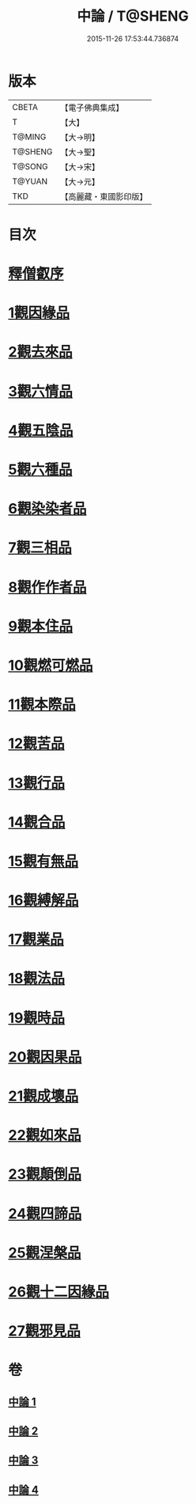 #+TITLE: 中論 / T@SHENG
#+DATE: 2015-11-26 17:53:44.736874
* 版本
 |     CBETA|【電子佛典集成】|
 |         T|【大】     |
 |    T@MING|【大→明】   |
 |   T@SHENG|【大→聖】   |
 |    T@SONG|【大→宋】   |
 |    T@YUAN|【大→元】   |
 |       TKD|【高麗藏・東國影印版】|

* 目次
* [[file:KR6m0001_001.txt::001-0001a5][釋僧叡序]]
* [[file:KR6m0001_001.txt::0001b10][1觀因緣品]]
* [[file:KR6m0001_001.txt::0003c5][2觀去來品]]
* [[file:KR6m0001_001.txt::0005c15][3觀六情品]]
* [[file:KR6m0001_001.txt::0006b18][4觀五陰品]]
* [[file:KR6m0001_001.txt::0007b5][5觀六種品]]
* [[file:KR6m0001_001.txt::0008a14][6觀染染者品]]
* [[file:KR6m0001_002.txt::002-0009a6][7觀三相品]]
* [[file:KR6m0001_002.txt::0012b5][8觀作作者品]]
* [[file:KR6m0001_002.txt::0013b3][9觀本住品]]
* [[file:KR6m0001_002.txt::0014b14][10觀燃可燃品]]
* [[file:KR6m0001_002.txt::0016a4][11觀本際品]]
* [[file:KR6m0001_002.txt::0016b20][12觀苦品]]
* [[file:KR6m0001_002.txt::0017a25][13觀行品]]
* [[file:KR6m0001_002.txt::0018c28][14觀合品]]
* [[file:KR6m0001_003.txt::003-0019c19][15觀有無品]]
* [[file:KR6m0001_003.txt::0020c5][16觀縛解品]]
* [[file:KR6m0001_003.txt::0021b20][17觀業品]]
* [[file:KR6m0001_003.txt::0023c15][18觀法品]]
* [[file:KR6m0001_003.txt::0025c1][19觀時品]]
* [[file:KR6m0001_003.txt::0026b1][20觀因果品]]
* [[file:KR6m0001_003.txt::0027c11][21觀成壞品]]
* [[file:KR6m0001_004.txt::004-0029c6][22觀如來品]]
* [[file:KR6m0001_004.txt::0031a11][23觀顛倒品]]
* [[file:KR6m0001_004.txt::0032b11][24觀四諦品]]
* [[file:KR6m0001_004.txt::0034c13][25觀涅槃品]]
* [[file:KR6m0001_004.txt::0036b17][26觀十二因緣品]]
* [[file:KR6m0001_004.txt::0036c24][27觀邪見品]]
* 卷
** [[file:KR6m0001_001.txt][中論 1]]
** [[file:KR6m0001_002.txt][中論 2]]
** [[file:KR6m0001_003.txt][中論 3]]
** [[file:KR6m0001_004.txt][中論 4]]

